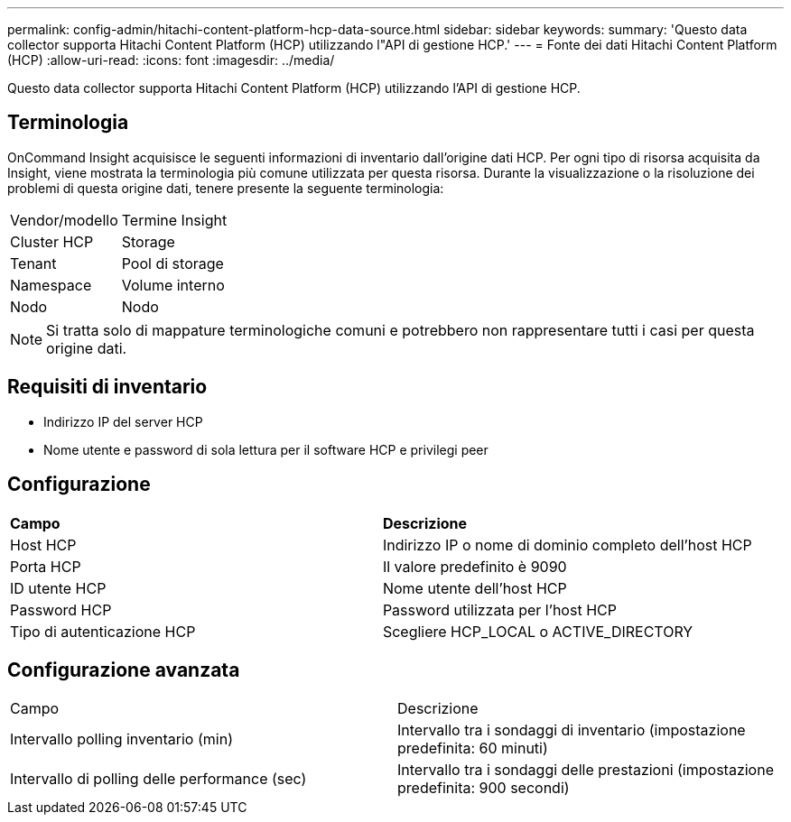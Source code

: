 ---
permalink: config-admin/hitachi-content-platform-hcp-data-source.html 
sidebar: sidebar 
keywords:  
summary: 'Questo data collector supporta Hitachi Content Platform (HCP) utilizzando l"API di gestione HCP.' 
---
= Fonte dei dati Hitachi Content Platform (HCP)
:allow-uri-read: 
:icons: font
:imagesdir: ../media/


[role="lead"]
Questo data collector supporta Hitachi Content Platform (HCP) utilizzando l'API di gestione HCP.



== Terminologia

OnCommand Insight acquisisce le seguenti informazioni di inventario dall'origine dati HCP. Per ogni tipo di risorsa acquisita da Insight, viene mostrata la terminologia più comune utilizzata per questa risorsa. Durante la visualizzazione o la risoluzione dei problemi di questa origine dati, tenere presente la seguente terminologia:

|===


| Vendor/modello | Termine Insight 


 a| 
Cluster HCP
 a| 
Storage



 a| 
Tenant
 a| 
Pool di storage



 a| 
Namespace
 a| 
Volume interno



 a| 
Nodo
 a| 
Nodo

|===
[NOTE]
====
Si tratta solo di mappature terminologiche comuni e potrebbero non rappresentare tutti i casi per questa origine dati.

====


== Requisiti di inventario

* Indirizzo IP del server HCP
* Nome utente e password di sola lettura per il software HCP e privilegi peer




== Configurazione

|===


| *Campo* | *Descrizione* 


 a| 
Host HCP
 a| 
Indirizzo IP o nome di dominio completo dell'host HCP



 a| 
Porta HCP
 a| 
Il valore predefinito è 9090



 a| 
ID utente HCP
 a| 
Nome utente dell'host HCP



 a| 
Password HCP
 a| 
Password utilizzata per l'host HCP



 a| 
Tipo di autenticazione HCP
 a| 
Scegliere HCP_LOCAL o ACTIVE_DIRECTORY

|===


== Configurazione avanzata

|===


| Campo | Descrizione 


 a| 
Intervallo polling inventario (min)
 a| 
Intervallo tra i sondaggi di inventario (impostazione predefinita: 60 minuti)



 a| 
Intervallo di polling delle performance (sec)
 a| 
Intervallo tra i sondaggi delle prestazioni (impostazione predefinita: 900 secondi)

|===
